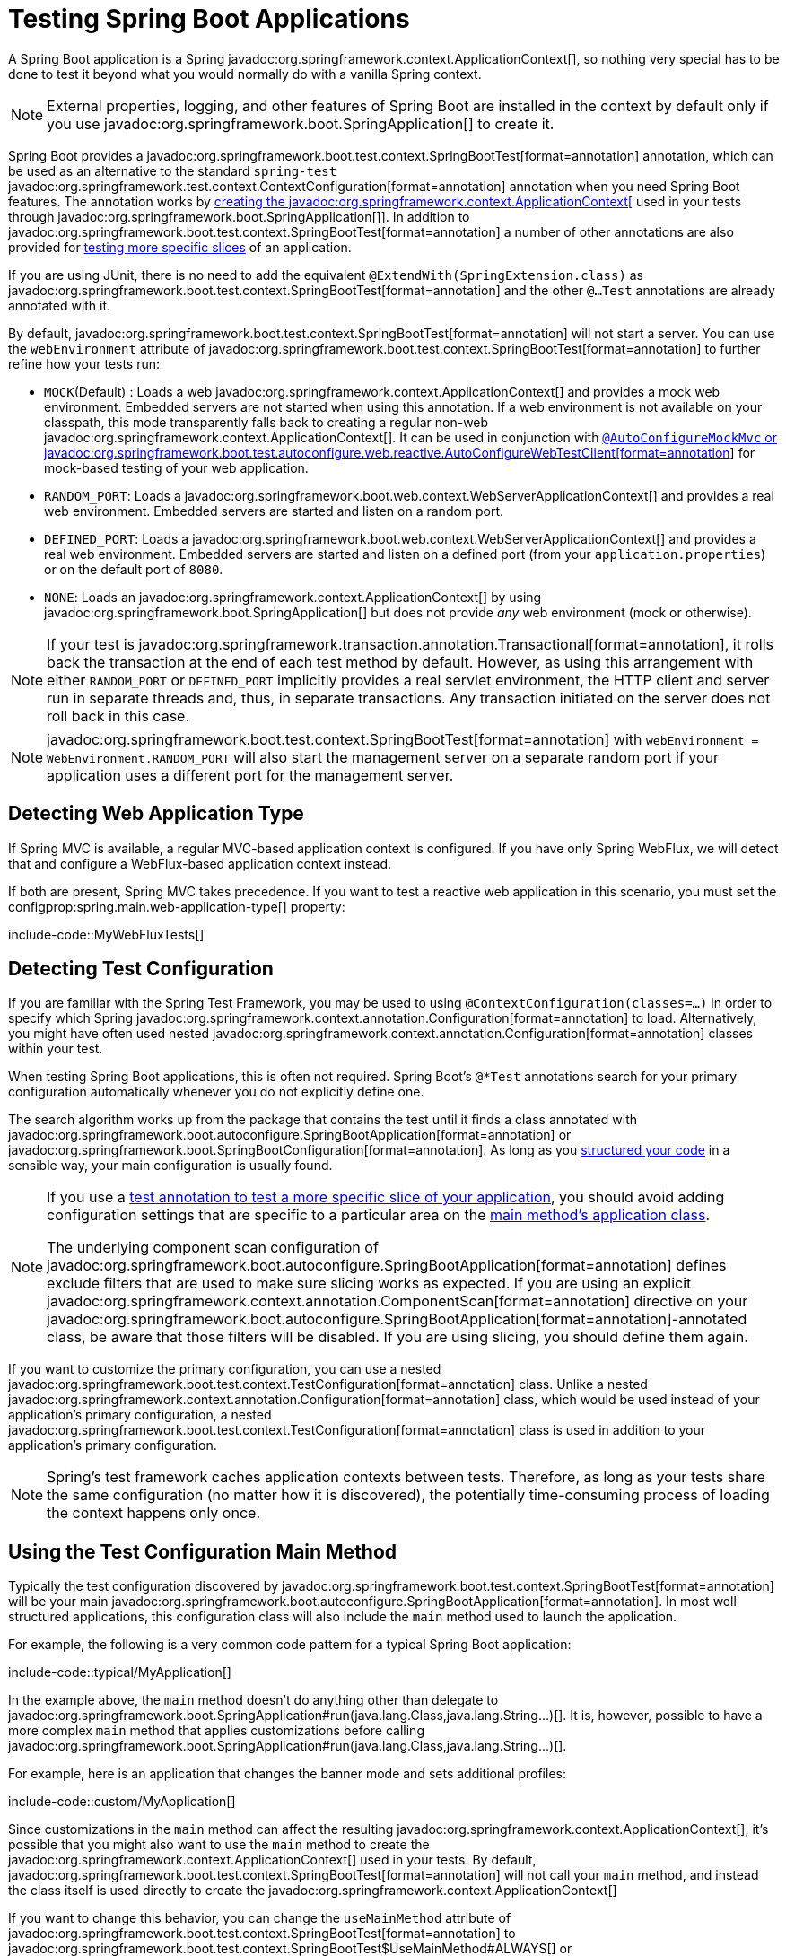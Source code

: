 [[testing.spring-boot-applications]]
= Testing Spring Boot Applications

A Spring Boot application is a Spring javadoc:org.springframework.context.ApplicationContext[], so nothing very special has to be done to test it beyond what you would normally do with a vanilla Spring context.

NOTE: External properties, logging, and other features of Spring Boot are installed in the context by default only if you use javadoc:org.springframework.boot.SpringApplication[] to create it.

Spring Boot provides a javadoc:org.springframework.boot.test.context.SpringBootTest[format=annotation] annotation, which can be used as an alternative to the standard `spring-test` javadoc:org.springframework.test.context.ContextConfiguration[format=annotation] annotation when you need Spring Boot features.
The annotation works by xref:testing/spring-boot-applications.adoc#testing.spring-boot-applications.detecting-configuration[creating the javadoc:org.springframework.context.ApplicationContext[] used in your tests through javadoc:org.springframework.boot.SpringApplication[]].
In addition to javadoc:org.springframework.boot.test.context.SpringBootTest[format=annotation] a number of other annotations are also provided for xref:testing/spring-boot-applications.adoc#testing.spring-boot-applications.autoconfigured-tests[testing more specific slices] of an application.

If you are using JUnit, there is no need to add the equivalent `@ExtendWith(SpringExtension.class)` as javadoc:org.springframework.boot.test.context.SpringBootTest[format=annotation] and the other `@...Test` annotations are already annotated with it.

By default, javadoc:org.springframework.boot.test.context.SpringBootTest[format=annotation] will not start a server.
You can use the `webEnvironment` attribute of javadoc:org.springframework.boot.test.context.SpringBootTest[format=annotation] to further refine how your tests run:

* `MOCK`(Default) : Loads a web javadoc:org.springframework.context.ApplicationContext[] and provides a mock web environment.
Embedded servers are not started when using this annotation.
If a web environment is not available on your classpath, this mode transparently falls back to creating a regular non-web javadoc:org.springframework.context.ApplicationContext[].
It can be used in conjunction with xref:testing/spring-boot-applications.adoc#testing.spring-boot-applications.with-mock-environment[`@AutoConfigureMockMvc` or javadoc:org.springframework.boot.test.autoconfigure.web.reactive.AutoConfigureWebTestClient[format=annotation]] for mock-based testing of your web application.
* `RANDOM_PORT`: Loads a javadoc:org.springframework.boot.web.context.WebServerApplicationContext[] and provides a real web environment.
Embedded servers are started and listen on a random port.
* `DEFINED_PORT`: Loads a javadoc:org.springframework.boot.web.context.WebServerApplicationContext[] and provides a real web environment.
Embedded servers are started and listen on a defined port (from your `application.properties`) or on the default port of `8080`.
* `NONE`: Loads an javadoc:org.springframework.context.ApplicationContext[] by using javadoc:org.springframework.boot.SpringApplication[] but does not provide _any_ web environment (mock or otherwise).

NOTE: If your test is javadoc:org.springframework.transaction.annotation.Transactional[format=annotation], it rolls back the transaction at the end of each test method by default.
However, as using this arrangement with either `RANDOM_PORT` or `DEFINED_PORT` implicitly provides a real servlet environment, the HTTP client and server run in separate threads and, thus, in separate transactions.
Any transaction initiated on the server does not roll back in this case.

NOTE: javadoc:org.springframework.boot.test.context.SpringBootTest[format=annotation] with `webEnvironment = WebEnvironment.RANDOM_PORT` will also start the management server on a separate random port if your application uses a different port for the management server.



[[testing.spring-boot-applications.detecting-web-app-type]]
== Detecting Web Application Type

If Spring MVC is available, a regular MVC-based application context is configured.
If you have only Spring WebFlux, we will detect that and configure a WebFlux-based application context instead.

If both are present, Spring MVC takes precedence.
If you want to test a reactive web application in this scenario, you must set the configprop:spring.main.web-application-type[] property:

include-code::MyWebFluxTests[]



[[testing.spring-boot-applications.detecting-configuration]]
== Detecting Test Configuration

If you are familiar with the Spring Test Framework, you may be used to using `@ContextConfiguration(classes=...)` in order to specify which Spring javadoc:org.springframework.context.annotation.Configuration[format=annotation] to load.
Alternatively, you might have often used nested javadoc:org.springframework.context.annotation.Configuration[format=annotation] classes within your test.

When testing Spring Boot applications, this is often not required.
Spring Boot's `@*Test` annotations search for your primary configuration automatically whenever you do not explicitly define one.

The search algorithm works up from the package that contains the test until it finds a class annotated with javadoc:org.springframework.boot.autoconfigure.SpringBootApplication[format=annotation] or javadoc:org.springframework.boot.SpringBootConfiguration[format=annotation].
As long as you xref:using/structuring-your-code.adoc[structured your code] in a sensible way, your main configuration is usually found.

[NOTE]
====
If you use a xref:testing/spring-boot-applications.adoc#testing.spring-boot-applications.autoconfigured-tests[test annotation to test a more specific slice of your application], you should avoid adding configuration settings that are specific to a particular area on the xref:testing/spring-boot-applications.adoc#testing.spring-boot-applications.user-configuration-and-slicing[main method's application class].

The underlying component scan configuration of javadoc:org.springframework.boot.autoconfigure.SpringBootApplication[format=annotation] defines exclude filters that are used to make sure slicing works as expected.
If you are using an explicit javadoc:org.springframework.context.annotation.ComponentScan[format=annotation] directive on your javadoc:org.springframework.boot.autoconfigure.SpringBootApplication[format=annotation]-annotated class, be aware that those filters will be disabled.
If you are using slicing, you should define them again.
====

If you want to customize the primary configuration, you can use a nested javadoc:org.springframework.boot.test.context.TestConfiguration[format=annotation] class.
Unlike a nested javadoc:org.springframework.context.annotation.Configuration[format=annotation] class, which would be used instead of your application's primary configuration, a nested javadoc:org.springframework.boot.test.context.TestConfiguration[format=annotation] class is used in addition to your application's primary configuration.

NOTE: Spring's test framework caches application contexts between tests.
Therefore, as long as your tests share the same configuration (no matter how it is discovered), the potentially time-consuming process of loading the context happens only once.



[[testing.spring-boot-applications.using-main]]
== Using the Test Configuration Main Method

Typically the test configuration discovered by javadoc:org.springframework.boot.test.context.SpringBootTest[format=annotation] will be your main javadoc:org.springframework.boot.autoconfigure.SpringBootApplication[format=annotation].
In most well structured applications, this configuration class will also include the `main` method used to launch the application.

For example, the following is a very common code pattern for a typical Spring Boot application:

include-code::typical/MyApplication[]

In the example above, the `main` method doesn't do anything other than delegate to javadoc:org.springframework.boot.SpringApplication#run(java.lang.Class,java.lang.String...)[].
It is, however, possible to have a more complex `main` method that applies customizations before calling javadoc:org.springframework.boot.SpringApplication#run(java.lang.Class,java.lang.String...)[].

For example, here is an application that changes the banner mode and sets additional profiles:

include-code::custom/MyApplication[]

Since customizations in the `main` method can affect the resulting javadoc:org.springframework.context.ApplicationContext[], it's possible that you might also want to use the `main` method to create the javadoc:org.springframework.context.ApplicationContext[] used in your tests.
By default, javadoc:org.springframework.boot.test.context.SpringBootTest[format=annotation] will not call your `main` method, and instead the class itself is used directly to create the javadoc:org.springframework.context.ApplicationContext[]

If you want to change this behavior, you can change the `useMainMethod` attribute of javadoc:org.springframework.boot.test.context.SpringBootTest[format=annotation] to javadoc:org.springframework.boot.test.context.SpringBootTest$UseMainMethod#ALWAYS[] or javadoc:org.springframework.boot.test.context.SpringBootTest$UseMainMethod#WHEN_AVAILABLE[].
When set to `ALWAYS`, the test will fail if no `main` method can be found.
When set to `WHEN_AVAILABLE` the `main` method will be used if it is available, otherwise the standard loading mechanism will be used.

For example, the following test will invoke the `main` method of `MyApplication` in order to create the javadoc:org.springframework.context.ApplicationContext[].
If the main method sets additional profiles then those will be active when the javadoc:org.springframework.context.ApplicationContext[] starts.

include-code::always/MyApplicationTests[]



[[testing.spring-boot-applications.excluding-configuration]]
== Excluding Test Configuration

If your application uses component scanning (for example, if you use javadoc:org.springframework.boot.autoconfigure.SpringBootApplication[format=annotation] or javadoc:org.springframework.context.annotation.ComponentScan[format=annotation]), you may find top-level configuration classes that you created only for specific tests accidentally get picked up everywhere.

As we xref:testing/spring-boot-applications.adoc#testing.spring-boot-applications.detecting-configuration[have seen earlier], javadoc:org.springframework.boot.test.context.TestConfiguration[format=annotation] can be used on an inner class of a test to customize the primary configuration.
javadoc:org.springframework.boot.test.context.TestConfiguration[format=annotation] can also be used on a top-level class. Doing so indicates that the class should not be picked up by scanning.
You can then import the class explicitly where it is required, as shown in the following example:

include-code::MyTests[]

NOTE: If you directly use javadoc:org.springframework.context.annotation.ComponentScan[format=annotation] (that is, not through javadoc:org.springframework.boot.autoconfigure.SpringBootApplication[format=annotation]) you need to register the javadoc:org.springframework.boot.context.TypeExcludeFilter[] with it.
See the javadoc:org.springframework.boot.context.TypeExcludeFilter[] API documentation for details.

NOTE: An imported javadoc:org.springframework.boot.test.context.TestConfiguration[format=annotation] is processed earlier than an inner-class javadoc:org.springframework.boot.test.context.TestConfiguration[format=annotation] and an imported javadoc:org.springframework.boot.test.context.TestConfiguration[format=annotation] will be processed before any configuration found through component scanning.
Generally speaking, this difference in ordering has no noticeable effect but it is something to be aware of if you're relying on bean overriding.



[[testing.spring-boot-applications.using-application-arguments]]
== Using Application Arguments

If your application expects xref:features/spring-application.adoc#features.spring-application.application-arguments[arguments], you can
have javadoc:org.springframework.boot.test.context.SpringBootTest[format=annotation] inject them using the `args` attribute.

include-code::MyApplicationArgumentTests[]



[[testing.spring-boot-applications.with-mock-environment]]
== Testing With a Mock Environment

By default, javadoc:org.springframework.boot.test.context.SpringBootTest[format=annotation] does not start the server but instead sets up a mock environment for testing web endpoints.

With Spring MVC, we can query our web endpoints using {url-spring-framework-docs}/testing/mockmvc.html[`MockMvc`].
Three integrations are available:

* The regular {url-spring-framework-docs}/testing/mockmvc/hamcrest.html[`MockMvc`] that uses Hamcrest.
* {url-spring-framework-docs}/testing/mockmvc/assertj.html[`MockMvcTester`] that wraps javadoc:org.springframework.test.web.servlet.MockMvc[] and uses AssertJ.
* {url-spring-framework-docs}/testing/webtestclient.html[`WebTestClient`] where javadoc:org.springframework.test.web.servlet.MockMvc[] is plugged in as the server to handle requests with.

The following example showcases the available integrations:

include-code::MyMockMvcTests[]

TIP: If you want to focus only on the web layer and not start a complete javadoc:org.springframework.context.ApplicationContext[], consider xref:testing/spring-boot-applications.adoc#testing.spring-boot-applications.spring-mvc-tests[using javadoc:org.springframework.boot.test.autoconfigure.web.servlet.WebMvcTest[format=annotation] instead].

With Spring WebFlux endpoints, you can use {url-spring-framework-docs}/testing/webtestclient.html[`WebTestClient`] as shown in the following example:

include-code::MyMockWebTestClientTests[]

[TIP]
====
Testing within a mocked environment is usually faster than running with a full servlet container.
However, since mocking occurs at the Spring MVC layer, code that relies on lower-level servlet container behavior cannot be directly tested with MockMvc.

For example, Spring Boot's error handling is based on the "`error page`" support provided by the servlet container.
This means that, whilst you can test your MVC layer throws and handles exceptions as expected, you cannot directly test that a specific xref:web/servlet.adoc#web.servlet.spring-mvc.error-handling.error-pages[custom error page] is rendered.
If you need to test these lower-level concerns, you can start a fully running server as described in the next section.
====



[[testing.spring-boot-applications.with-running-server]]
== Testing With a Running Server

If you need to start a full running server, we recommend that you use random ports.
If you use `@SpringBootTest(webEnvironment=WebEnvironment.RANDOM_PORT)`, an available port is picked at random each time your test runs.

The javadoc:org.springframework.boot.test.web.server.LocalServerPort[format=annotation] annotation can be used to xref:how-to:webserver.adoc#howto.webserver.discover-port[inject the actual port used] into your test.
For convenience, tests that need to make REST calls to the started server can additionally autowire a {url-spring-framework-docs}/testing/webtestclient.html[`WebTestClient`], which resolves relative links to the running server and comes with a dedicated API for verifying responses, as shown in the following example:

include-code::MyRandomPortWebTestClientTests[]

TIP: javadoc:org.springframework.test.web.reactive.server.WebTestClient[] can also used with a xref:testing/spring-boot-applications.adoc#testing.spring-boot-applications.with-mock-environment[mock environment], removing the need for a running server, by annotating your test class with javadoc:org.springframework.boot.test.autoconfigure.web.reactive.AutoConfigureWebTestClient[format=annotation].

This setup requires `spring-webflux` on the classpath.
If you can not or will not add webflux, Spring Boot also provides a javadoc:org.springframework.boot.test.web.client.TestRestTemplate[] facility:

include-code::MyRandomPortTestRestTemplateTests[]



[[testing.spring-boot-applications.customizing-web-test-client]]
== Customizing WebTestClient

To customize the javadoc:org.springframework.test.web.reactive.server.WebTestClient[] bean, configure a javadoc:org.springframework.boot.test.web.reactive.server.WebTestClientBuilderCustomizer[] bean.
Any such beans are called with the javadoc:org.springframework.test.web.reactive.server.WebTestClient$Builder[] that is used to create the javadoc:org.springframework.test.web.reactive.server.WebTestClient[].



[[testing.spring-boot-applications.jmx]]
== Using JMX

As the test context framework caches context, JMX is disabled by default to prevent identical components to register on the same domain.
If such test needs access to an javadoc:javax.management.MBeanServer[], consider marking it dirty as well:

include-code::MyJmxTests[]



[[testing.spring-boot-applications.observations]]
== Using Observations

If you annotate xref:testing/spring-boot-applications.adoc#testing.spring-boot-applications.autoconfigured-tests[a sliced test] with javadoc:org.springframework.boot.test.autoconfigure.actuate.observability.AutoConfigureObservability[format=annotation], it auto-configures an javadoc:io.micrometer.observation.ObservationRegistry[].



[[testing.spring-boot-applications.metrics]]
== Using Metrics

Regardless of your classpath, meter registries, except the in-memory backed, are not auto-configured when using javadoc:org.springframework.boot.test.context.SpringBootTest[format=annotation].

If you need to export metrics to a different backend as part of an integration test, annotate it with javadoc:org.springframework.boot.test.autoconfigure.actuate.observability.AutoConfigureObservability[format=annotation].

If you annotate xref:testing/spring-boot-applications.adoc#testing.spring-boot-applications.autoconfigured-tests[a sliced test] with javadoc:org.springframework.boot.test.autoconfigure.actuate.observability.AutoConfigureObservability[format=annotation], it auto-configures an in-memory javadoc:io.micrometer.core.instrument.MeterRegistry[].
Data exporting in sliced tests is not supported with the javadoc:org.springframework.boot.test.autoconfigure.actuate.observability.AutoConfigureObservability[format=annotation] annotation.



[[testing.spring-boot-applications.tracing]]
== Using Tracing

Regardless of your classpath, tracing components which are reporting data are not auto-configured when using javadoc:org.springframework.boot.test.context.SpringBootTest[format=annotation].

If you need those components as part of an integration test, annotate the test with javadoc:org.springframework.boot.test.autoconfigure.actuate.observability.AutoConfigureObservability[format=annotation].

If you have created your own reporting components (e.g. a custom javadoc:io.opentelemetry.sdk.trace.export.SpanExporter[] or `brave.handler.SpanHandler`) and you don't want them to be active in tests, you can use the javadoc:org.springframework.boot.micrometer.tracing.autoconfigure.ConditionalOnEnabledTracingExport[format=annotation] annotation to disable them.

If you annotate xref:testing/spring-boot-applications.adoc#testing.spring-boot-applications.autoconfigured-tests[a sliced test] with javadoc:org.springframework.boot.test.autoconfigure.actuate.observability.AutoConfigureObservability[format=annotation], it auto-configures a no-op javadoc:io.micrometer.tracing.Tracer[].
Data exporting in sliced tests is not supported with the javadoc:org.springframework.boot.test.autoconfigure.actuate.observability.AutoConfigureObservability[format=annotation] annotation.



[[testing.spring-boot-applications.mocking-beans]]
== Mocking and Spying Beans

When running tests, it is sometimes necessary to mock certain components within your application context.
For example, you may have a facade over some remote service that is unavailable during development.
Mocking can also be useful when you want to simulate failures that might be hard to trigger in a real environment.

Spring Framework includes a javadoc:org.springframework.test.context.bean.override.mockito.MockitoBean[format=annotation] annotation that can be used to define a Mockito mock for a bean inside your javadoc:org.springframework.context.ApplicationContext[].
Additionally, javadoc:org.springframework.test.context.bean.override.mockito.MockitoSpyBean[format=annotation] can be used to define a Mockito spy.
Learn more about these features in the {url-spring-framework-docs}/testing/annotations/integration-spring/annotation-mockitobean.html[Spring Framework documentation].



[[testing.spring-boot-applications.autoconfigured-tests]]
== Auto-configured Tests

Spring Boot's auto-configuration system works well for applications but can sometimes be a little too much for tests.
It often helps to load only the parts of the configuration that are required to test a "`slice`" of your application.
For example, you might want to test that Spring MVC controllers are mapping URLs correctly, and you do not want to involve database calls in those tests, or you might want to test JPA entities, and you are not interested in the web layer when those tests run.

The `spring-boot-test-autoconfigure` module includes a number of annotations that can be used to automatically configure such "`slices`".
Each of them works in a similar way, providing a `@...Test` annotation that loads the javadoc:org.springframework.context.ApplicationContext[] and one or more `@AutoConfigure...` annotations that can be used to customize auto-configuration settings.

NOTE: Each slice restricts component scan to appropriate components and loads a very restricted set of auto-configuration classes.
If you need to exclude one of them, most `@...Test` annotations provide an `excludeAutoConfiguration` attribute.
Alternatively, you can use `@ImportAutoConfiguration#exclude`.

NOTE: Including multiple "`slices`" by using several `@...Test` annotations in one test is not supported.
If you need multiple "`slices`", pick one of the `@...Test` annotations and include the `@AutoConfigure...` annotations of the other "`slices`" by hand.

TIP: It is also possible to use the `@AutoConfigure...` annotations with the standard javadoc:org.springframework.boot.test.context.SpringBootTest[format=annotation] annotation.
You can use this combination if you are not interested in "`slicing`" your application but you want some of the auto-configured test beans.



[[testing.spring-boot-applications.json-tests]]
== Auto-configured JSON Tests

To test that object JSON serialization and deserialization is working as expected, you can use the javadoc:org.springframework.boot.test.autoconfigure.json.JsonTest[format=annotation] annotation.
javadoc:org.springframework.boot.test.autoconfigure.json.JsonTest[format=annotation] auto-configures the available supported JSON mapper, which can be one of the following libraries:

* Jackson javadoc:tools.jackson.databind.JsonMapper[], any javadoc:org.springframework.boot.jackson.JsonComponent[format=annotation] beans and any Jackson javadoc:tools.jackson.databind.JacksonModule[]
* `Gson`
* `Jsonb`

TIP: A list of the auto-configurations that are enabled by javadoc:org.springframework.boot.test.autoconfigure.json.JsonTest[format=annotation] can be xref:appendix:test-auto-configuration/index.adoc[found in the appendix].

If you need to configure elements of the auto-configuration, you can use the javadoc:org.springframework.boot.test.autoconfigure.json.AutoConfigureJsonTesters[format=annotation] annotation.

Spring Boot includes AssertJ-based helpers that work with the JSONAssert and JsonPath libraries to check that JSON appears as expected.
The javadoc:org.springframework.boot.test.json.JacksonTester[], javadoc:org.springframework.boot.test.json.GsonTester[], javadoc:org.springframework.boot.test.json.JsonbTester[], and javadoc:org.springframework.boot.test.json.BasicJsonTester[] classes can be used for Jackson, Gson, Jsonb, and Strings respectively.
Any helper fields on the test class can be javadoc:org.springframework.beans.factory.annotation.Autowired[format=annotation] when using javadoc:org.springframework.boot.test.autoconfigure.json.JsonTest[format=annotation].
The following example shows a test class for Jackson:

include-code::MyJsonTests[]

NOTE: JSON helper classes can also be used directly in standard unit tests.
To do so, call the `initFields` method of the helper in your javadoc:org.junit.jupiter.api.BeforeEach[format=annotation] method if you do not use javadoc:org.springframework.boot.test.autoconfigure.json.JsonTest[format=annotation].

If you use Spring Boot's AssertJ-based helpers to assert on a number value at a given JSON path, you might not be able to use `isEqualTo` depending on the type.
Instead, you can use AssertJ's `satisfies` to assert that the value matches the given condition.
For instance, the following example asserts that the actual number is a float value close to `0.15` within an offset of `0.01`.

include-code::MyJsonAssertJTests[tag=*]



[[testing.spring-boot-applications.spring-mvc-tests]]
== Auto-configured Spring MVC Tests

To test whether Spring MVC controllers are working as expected, use the javadoc:org.springframework.boot.test.autoconfigure.web.servlet.WebMvcTest[format=annotation] annotation.
javadoc:org.springframework.boot.test.autoconfigure.web.servlet.WebMvcTest[format=annotation] auto-configures the Spring MVC infrastructure and limits scanned beans to javadoc:org.springframework.stereotype.Controller[format=annotation], javadoc:org.springframework.web.bind.annotation.ControllerAdvice[format=annotation], javadoc:org.springframework.boot.jackson.JsonComponent[format=annotation], javadoc:org.springframework.core.convert.converter.Converter[], javadoc:org.springframework.core.convert.converter.GenericConverter[], javadoc:jakarta.servlet.Filter[], javadoc:org.springframework.web.servlet.HandlerInterceptor[], javadoc:org.springframework.web.servlet.config.annotation.WebMvcConfigurer[], javadoc:org.springframework.boot.autoconfigure.web.servlet.WebMvcRegistrations[], and javadoc:org.springframework.web.method.support.HandlerMethodArgumentResolver[].
Regular javadoc:org.springframework.stereotype.Component[format=annotation] and javadoc:org.springframework.boot.context.properties.ConfigurationProperties[format=annotation] beans are not scanned when the javadoc:org.springframework.boot.test.autoconfigure.web.servlet.WebMvcTest[format=annotation] annotation is used.
javadoc:org.springframework.boot.context.properties.EnableConfigurationProperties[format=annotation] can be used to include javadoc:org.springframework.boot.context.properties.ConfigurationProperties[format=annotation] beans.

TIP: A list of the auto-configuration settings that are enabled by javadoc:org.springframework.boot.test.autoconfigure.web.servlet.WebMvcTest[format=annotation] can be xref:appendix:test-auto-configuration/index.adoc[found in the appendix].

TIP: If you need to register extra components, such as a javadoc:tools.jackson.databind.JacksonModule[], you can import additional configuration classes by using javadoc:org.springframework.context.annotation.Import[format=annotation] on your test.

Often, javadoc:org.springframework.boot.test.autoconfigure.web.servlet.WebMvcTest[format=annotation] is limited to a single controller and is used in combination with javadoc:org.springframework.test.context.bean.override.mockito.MockitoBean[format=annotation] to provide mock implementations for required collaborators.

javadoc:org.springframework.boot.test.autoconfigure.web.servlet.WebMvcTest[format=annotation] also auto-configures javadoc:org.springframework.test.web.servlet.MockMvc[].
Mock MVC offers a powerful way to quickly test MVC controllers without needing to start a full HTTP server.
If AssertJ is available, the AssertJ support provided by javadoc:org.springframework.test.web.servlet.assertj.MockMvcTester[] is auto-configured as well.

TIP: You can also auto-configure javadoc:org.springframework.test.web.servlet.MockMvc[] and javadoc:org.springframework.test.web.servlet.assertj.MockMvcTester[] in a non-`@WebMvcTest` (such as javadoc:org.springframework.boot.test.context.SpringBootTest[format=annotation]) by annotating it with javadoc:org.springframework.boot.test.autoconfigure.web.servlet.AutoConfigureMockMvc[format=annotation].
The following example uses javadoc:org.springframework.test.web.servlet.assertj.MockMvcTester[]:

include-code::MyControllerTests[]

TIP: If you need to configure elements of the auto-configuration (for example, when servlet filters should be applied) you can use attributes in the javadoc:org.springframework.boot.test.autoconfigure.web.servlet.AutoConfigureMockMvc[format=annotation] annotation.

If you use HtmlUnit and Selenium, auto-configuration also provides an HtmlUnit javadoc:org.springframework.web.reactive.function.client.WebClient[] bean and/or a Selenium javadoc:org.openqa.selenium.WebDriver[] bean.
The following example uses HtmlUnit:

include-code::MyHtmlUnitTests[]

NOTE: By default, Spring Boot puts javadoc:org.openqa.selenium.WebDriver[] beans in a special "`scope`" to ensure that the driver exits after each test and that a new instance is injected.
If you do not want this behavior, you can add `@Scope(ConfigurableBeanFactory.SCOPE_SINGLETON)` to your javadoc:org.openqa.selenium.WebDriver[] javadoc:org.springframework.context.annotation.Bean[format=annotation] definition.

WARNING: The `webDriver` scope created by Spring Boot will replace any user defined scope of the same name.
If you define your own `webDriver` scope you may find it stops working when you use javadoc:org.springframework.boot.test.autoconfigure.web.servlet.WebMvcTest[format=annotation].

If you have Spring Security on the classpath, javadoc:org.springframework.boot.test.autoconfigure.web.servlet.WebMvcTest[format=annotation] will also scan javadoc:org.springframework.security.config.annotation.web.WebSecurityConfigurer[] beans.
Instead of disabling security completely for such tests, you can use Spring Security's test support.
More details on how to use Spring Security's javadoc:org.springframework.test.web.servlet.MockMvc[] support can be found in this xref:how-to:testing.adoc#howto.testing.with-spring-security[] "`How-to Guides`" section.

TIP: Sometimes writing Spring MVC tests is not enough; Spring Boot can help you run xref:testing/spring-boot-applications.adoc#testing.spring-boot-applications.with-running-server[full end-to-end tests with an actual server].



[[testing.spring-boot-applications.spring-webflux-tests]]
== Auto-configured Spring WebFlux Tests

To test that {url-spring-framework-docs}/web-reactive.html[Spring WebFlux] controllers are working as expected, you can use the javadoc:org.springframework.boot.test.autoconfigure.web.reactive.WebFluxTest[format=annotation] annotation.
javadoc:org.springframework.boot.test.autoconfigure.web.reactive.WebFluxTest[format=annotation] auto-configures the Spring WebFlux infrastructure and limits scanned beans to javadoc:org.springframework.stereotype.Controller[format=annotation], javadoc:org.springframework.web.bind.annotation.ControllerAdvice[format=annotation], javadoc:org.springframework.boot.jackson.JsonComponent[format=annotation], javadoc:org.springframework.core.convert.converter.Converter[], javadoc:org.springframework.core.convert.converter.GenericConverter[] and javadoc:org.springframework.web.reactive.config.WebFluxConfigurer[].
Regular javadoc:org.springframework.stereotype.Component[format=annotation] and javadoc:org.springframework.boot.context.properties.ConfigurationProperties[format=annotation] beans are not scanned when the javadoc:org.springframework.boot.test.autoconfigure.web.reactive.WebFluxTest[format=annotation] annotation is used.
javadoc:org.springframework.boot.context.properties.EnableConfigurationProperties[format=annotation] can be used to include javadoc:org.springframework.boot.context.properties.ConfigurationProperties[format=annotation] beans.

TIP: A list of the auto-configurations that are enabled by javadoc:org.springframework.boot.test.autoconfigure.web.reactive.WebFluxTest[format=annotation] can be xref:appendix:test-auto-configuration/index.adoc[found in the appendix].

TIP: If you need to register extra components, such as a javadoc:tools.jackson.databind.JacksonModule[], you can import additional configuration classes using javadoc:org.springframework.context.annotation.Import[format=annotation] on your test.

Often, javadoc:org.springframework.boot.test.autoconfigure.web.reactive.WebFluxTest[format=annotation] is limited to a single controller and used in combination with the javadoc:org.springframework.test.context.bean.override.mockito.MockitoBean[format=annotation] annotation to provide mock implementations for required collaborators.

javadoc:org.springframework.boot.test.autoconfigure.web.reactive.WebFluxTest[format=annotation] also auto-configures {url-spring-framework-docs}/testing/webtestclient.html[`WebTestClient`], which offers a powerful way to quickly test WebFlux controllers without needing to start a full HTTP server.

TIP: You can also auto-configure javadoc:org.springframework.test.web.reactive.server.WebTestClient[] in a non-`@WebFluxTest` (such as javadoc:org.springframework.boot.test.context.SpringBootTest[format=annotation]) by annotating it with javadoc:org.springframework.boot.test.autoconfigure.web.reactive.AutoConfigureWebTestClient[format=annotation].
The following example shows a class that uses both javadoc:org.springframework.boot.test.autoconfigure.web.reactive.WebFluxTest[format=annotation] and a javadoc:org.springframework.test.web.reactive.server.WebTestClient[]:

include-code::MyControllerTests[]

TIP: This setup is only supported by WebFlux applications as using javadoc:org.springframework.test.web.reactive.server.WebTestClient[] in a mocked web application only works with WebFlux at the moment.

NOTE: javadoc:org.springframework.boot.test.autoconfigure.web.reactive.WebFluxTest[format=annotation] cannot detect routes registered through the functional web framework.
For testing javadoc:org.springframework.web.reactive.function.server.RouterFunction[] beans in the context, consider importing your javadoc:org.springframework.web.reactive.function.server.RouterFunction[] yourself by using javadoc:org.springframework.context.annotation.Import[format=annotation] or by using javadoc:org.springframework.boot.test.context.SpringBootTest[format=annotation].

NOTE: javadoc:org.springframework.boot.test.autoconfigure.web.reactive.WebFluxTest[format=annotation] cannot detect custom security configuration registered as a javadoc:org.springframework.context.annotation.Bean[format=annotation] of type javadoc:org.springframework.security.web.server.SecurityWebFilterChain[].
To include that in your test, you will need to import the configuration that registers the bean by using javadoc:org.springframework.context.annotation.Import[format=annotation] or by using javadoc:org.springframework.boot.test.context.SpringBootTest[format=annotation].

TIP: Sometimes writing Spring WebFlux tests is not enough; Spring Boot can help you run xref:testing/spring-boot-applications.adoc#testing.spring-boot-applications.with-running-server[full end-to-end tests with an actual server].



[[testing.spring-boot-applications.spring-graphql-tests]]
== Auto-configured Spring GraphQL Tests

Spring GraphQL offers a dedicated testing support module; you'll need to add it to your project:

.Maven
[source,xml]
----
<dependencies>
	<dependency>
		<groupId>org.springframework.graphql</groupId>
		<artifactId>spring-graphql-test</artifactId>
		<scope>test</scope>
	</dependency>
	<!-- Unless already present in the compile scope -->
	<dependency>
		<groupId>org.springframework.boot</groupId>
		<artifactId>spring-boot-starter-webflux</artifactId>
		<scope>test</scope>
	</dependency>
</dependencies>
----

.Gradle
[source,gradle]
----
dependencies {
	testImplementation("org.springframework.graphql:spring-graphql-test")
	// Unless already present in the implementation configuration
	testImplementation("org.springframework.boot:spring-boot-starter-webflux")
}
----

This testing module ships the {url-spring-graphql-docs}/testing.html#testing.graphqltester[GraphQlTester].
The tester is heavily used in test, so be sure to become familiar with using it.
There are javadoc:org.springframework.graphql.test.tester.GraphQlTester[] variants and Spring Boot will auto-configure them depending on the type of tests:

* the javadoc:org.springframework.graphql.test.tester.ExecutionGraphQlServiceTester[] performs tests on the server side, without a client nor a transport
* the javadoc:org.springframework.graphql.test.tester.HttpGraphQlTester[] performs tests with a client that connects to a server, with or without a live server

Spring Boot helps you to test your {url-spring-graphql-docs}/controllers.html[Spring GraphQL Controllers] with the javadoc:org.springframework.boot.test.autoconfigure.graphql.GraphQlTest[format=annotation] annotation.
javadoc:org.springframework.boot.test.autoconfigure.graphql.GraphQlTest[format=annotation] auto-configures the Spring GraphQL infrastructure, without any transport nor server being involved.
This limits scanned beans to javadoc:org.springframework.stereotype.Controller[format=annotation], javadoc:org.springframework.graphql.execution.RuntimeWiringConfigurer[], javadoc:org.springframework.boot.jackson.JsonComponent[], javadoc:org.springframework.core.convert.converter.Converter[], javadoc:org.springframework.core.convert.converter.GenericConverter[], javadoc:org.springframework.graphql.execution.DataFetcherExceptionResolver[], javadoc:graphql.execution.instrumentation.Instrumentation[] and javadoc:org.springframework.boot.graphql.autoconfigure.GraphQlSourceBuilderCustomizer[].
Regular javadoc:org.springframework.stereotype.Component[format=annotation] and javadoc:org.springframework.boot.context.properties.ConfigurationProperties[format=annotation] beans are not scanned when the javadoc:org.springframework.boot.test.autoconfigure.graphql.GraphQlTest[format=annotation] annotation is used.
javadoc:org.springframework.boot.context.properties.EnableConfigurationProperties[format=annotation] can be used to include javadoc:org.springframework.boot.context.properties.ConfigurationProperties[format=annotation] beans.

TIP: A list of the auto-configurations that are enabled by javadoc:org.springframework.boot.test.autoconfigure.graphql.GraphQlTest[format=annotation] can be xref:appendix:test-auto-configuration/index.adoc[found in the appendix].

Often, javadoc:org.springframework.boot.test.autoconfigure.graphql.GraphQlTest[format=annotation] is limited to a set of controllers and used in combination with the javadoc:org.springframework.test.context.bean.override.mockito.MockitoBean[format=annotation] annotation to provide mock implementations for required collaborators.

include-code::GreetingControllerTests[]

javadoc:org.springframework.boot.test.context.SpringBootTest[format=annotation] tests are full integration tests and involve the entire application.
When using a random or defined port, a live server is configured and an javadoc:org.springframework.graphql.test.tester.HttpGraphQlTester[] bean is contributed automatically so you can use it to test your server.
When a MOCK environment is configured, you can also request an javadoc:org.springframework.graphql.test.tester.HttpGraphQlTester[] bean by annotating your test class with javadoc:org.springframework.boot.test.autoconfigure.graphql.tester.AutoConfigureHttpGraphQlTester[format=annotation]:

include-code::GraphQlIntegrationTests[]



[[testing.spring-boot-applications.autoconfigured-spring-data-cassandra]]
== Auto-configured Data Cassandra Tests

You can use javadoc:org.springframework.boot.test.autoconfigure.data.cassandra.DataCassandraTest[format=annotation] to test Cassandra applications.
By default, it configures a javadoc:org.springframework.data.cassandra.core.CassandraTemplate[], scans for javadoc:org.springframework.data.cassandra.core.mapping.Table[format=annotation] classes, and configures Spring Data Cassandra repositories.
Regular javadoc:org.springframework.stereotype.Component[format=annotation] and javadoc:org.springframework.boot.context.properties.ConfigurationProperties[format=annotation] beans are not scanned when the javadoc:org.springframework.boot.test.autoconfigure.data.cassandra.DataCassandraTest[format=annotation] annotation is used.
javadoc:org.springframework.boot.context.properties.EnableConfigurationProperties[format=annotation] can be used to include javadoc:org.springframework.boot.context.properties.ConfigurationProperties[format=annotation] beans.
(For more about using Cassandra with Spring Boot, see xref:data/nosql.adoc#data.nosql.cassandra[].)

TIP: A list of the auto-configuration settings that are enabled by javadoc:org.springframework.boot.test.autoconfigure.data.cassandra.DataCassandraTest[format=annotation] can be xref:appendix:test-auto-configuration/index.adoc[found in the appendix].

The following example shows a typical setup for using Cassandra tests in Spring Boot:

include-code::MyDataCassandraTests[]



[[testing.spring-boot-applications.autoconfigured-spring-data-couchbase]]
== Auto-configured Data Couchbase Tests

You can use javadoc:org.springframework.boot.test.autoconfigure.data.couchbase.DataCouchbaseTest[format=annotation] to test Couchbase applications.
By default, it configures a javadoc:org.springframework.data.couchbase.core.CouchbaseTemplate[] or javadoc:org.springframework.data.couchbase.core.ReactiveCouchbaseTemplate[], scans for javadoc:org.springframework.data.couchbase.core.mapping.Document[format=annotation] classes, and configures Spring Data Couchbase repositories.
Regular javadoc:org.springframework.stereotype.Component[format=annotation] and javadoc:org.springframework.boot.context.properties.ConfigurationProperties[format=annotation] beans are not scanned when the javadoc:org.springframework.boot.test.autoconfigure.data.couchbase.DataCouchbaseTest[format=annotation] annotation is used.
javadoc:org.springframework.boot.context.properties.EnableConfigurationProperties[format=annotation] can be used to include javadoc:org.springframework.boot.context.properties.ConfigurationProperties[format=annotation] beans.
(For more about using Couchbase with Spring Boot, see xref:data/nosql.adoc#data.nosql.couchbase[], earlier in this chapter.)

TIP: A list of the auto-configuration settings that are enabled by javadoc:org.springframework.boot.test.autoconfigure.data.couchbase.DataCouchbaseTest[format=annotation] can be xref:appendix:test-auto-configuration/index.adoc[found in the appendix].

The following example shows a typical setup for using Couchbase tests in Spring Boot:

include-code::MyDataCouchbaseTests[]



[[testing.spring-boot-applications.autoconfigured-spring-data-elasticsearch]]
== Auto-configured Data Elasticsearch Tests

You can use javadoc:org.springframework.boot.test.autoconfigure.data.elasticsearch.DataElasticsearchTest[format=annotation] to test Elasticsearch applications.
By default, it configures an javadoc:org.springframework.data.elasticsearch.client.elc.ElasticsearchTemplate[], scans for javadoc:org.springframework.data.elasticsearch.annotations.Document[format=annotation] classes, and configures Spring Data Elasticsearch repositories.
Regular javadoc:org.springframework.stereotype.Component[format=annotation] and javadoc:org.springframework.boot.context.properties.ConfigurationProperties[format=annotation] beans are not scanned when the javadoc:org.springframework.boot.test.autoconfigure.data.elasticsearch.DataElasticsearchTest[format=annotation] annotation is used.
javadoc:org.springframework.boot.context.properties.EnableConfigurationProperties[format=annotation] can be used to include javadoc:org.springframework.boot.context.properties.ConfigurationProperties[format=annotation] beans.
(For more about using Elasticsearch with Spring Boot, see xref:data/nosql.adoc#data.nosql.elasticsearch[], earlier in this chapter.)

TIP: A list of the auto-configuration settings that are enabled by javadoc:org.springframework.boot.test.autoconfigure.data.elasticsearch.DataElasticsearchTest[format=annotation] can be xref:appendix:test-auto-configuration/index.adoc[found in the appendix].

The following example shows a typical setup for using Elasticsearch tests in Spring Boot:

include-code::MyDataElasticsearchTests[]



[[testing.spring-boot-applications.autoconfigured-spring-data-jpa]]
== Auto-configured Data JPA Tests

You can use the javadoc:org.springframework.boot.test.autoconfigure.orm.jpa.DataJpaTest[format=annotation] annotation to test JPA applications.
By default, it scans for javadoc:jakarta.persistence.Entity[format=annotation] classes and configures Spring Data JPA repositories.
If an embedded database is available on the classpath, it configures one as well.
SQL queries are logged by default by setting the `spring.jpa.show-sql` property to `true`.
This can be disabled using the `showSql` attribute of the annotation.

Regular javadoc:org.springframework.stereotype.Component[format=annotation] and javadoc:org.springframework.boot.context.properties.ConfigurationProperties[format=annotation] beans are not scanned when the javadoc:org.springframework.boot.test.autoconfigure.orm.jpa.DataJpaTest[format=annotation] annotation is used.
javadoc:org.springframework.boot.context.properties.EnableConfigurationProperties[format=annotation] can be used to include javadoc:org.springframework.boot.context.properties.ConfigurationProperties[format=annotation] beans.

TIP: A list of the auto-configuration settings that are enabled by javadoc:org.springframework.boot.test.autoconfigure.orm.jpa.DataJpaTest[format=annotation] can be xref:appendix:test-auto-configuration/index.adoc[found in the appendix].

By default, data JPA tests are transactional and roll back at the end of each test.
See the {url-spring-framework-docs}/testing/testcontext-framework/tx.html#testcontext-tx-enabling-transactions[relevant section] in the Spring Framework Reference Documentation for more details.
If that is not what you want, you can disable transaction management for a test or for the whole class as follows:

include-code::MyNonTransactionalTests[]

Data JPA tests may also inject a javadoc:org.springframework.boot.test.autoconfigure.orm.jpa.TestEntityManager[] bean, which provides an alternative to the standard JPA javadoc:jakarta.persistence.EntityManager[] that is specifically designed for tests.

TIP: javadoc:org.springframework.boot.test.autoconfigure.orm.jpa.TestEntityManager[] can also be auto-configured to any of your Spring-based test class by adding javadoc:org.springframework.boot.test.autoconfigure.orm.jpa.AutoConfigureTestEntityManager[format=annotation].
When doing so, make sure that your test is running in a transaction, for instance by adding  javadoc:org.springframework.transaction.annotation.Transactional[format=annotation] on your test class or method.

A javadoc:org.springframework.jdbc.core.JdbcTemplate[] is also available if you need that.
The following example shows the javadoc:org.springframework.boot.test.autoconfigure.orm.jpa.DataJpaTest[format=annotation] annotation in use:

include-code::withoutdb/MyRepositoryTests[]

In-memory embedded databases generally work well for tests, since they are fast and do not require any installation.
If, however, you prefer to run tests against a real database you can use the javadoc:org.springframework.boot.test.autoconfigure.jdbc.AutoConfigureTestDatabase[format=annotation] annotation, as shown in the following example:

include-code::withdb/MyRepositoryTests[]



[[testing.spring-boot-applications.autoconfigured-jdbc]]
== Auto-configured JDBC Tests

javadoc:org.springframework.boot.test.autoconfigure.jdbc.JdbcTest[format=annotation] is similar to javadoc:org.springframework.boot.test.autoconfigure.orm.jpa.DataJpaTest[format=annotation] but is for tests that only require a javadoc:javax.sql.DataSource[] and do not use Spring Data JDBC.
By default, it configures an in-memory embedded database and a javadoc:org.springframework.jdbc.core.JdbcTemplate[].
Regular javadoc:org.springframework.stereotype.Component[format=annotation] and javadoc:org.springframework.boot.context.properties.ConfigurationProperties[format=annotation] beans are not scanned when the javadoc:org.springframework.boot.test.autoconfigure.jdbc.JdbcTest[format=annotation] annotation is used.
javadoc:org.springframework.boot.context.properties.EnableConfigurationProperties[format=annotation] can be used to include javadoc:org.springframework.boot.context.properties.ConfigurationProperties[format=annotation] beans.

TIP: A list of the auto-configurations that are enabled by javadoc:org.springframework.boot.test.autoconfigure.jdbc.JdbcTest[format=annotation] can be xref:appendix:test-auto-configuration/index.adoc[found in the appendix].

By default, JDBC tests are transactional and roll back at the end of each test.
See the {url-spring-framework-docs}/testing/testcontext-framework/tx.html#testcontext-tx-enabling-transactions[relevant section] in the Spring Framework Reference Documentation for more details.
If that is not what you want, you can disable transaction management for a test or for the whole class, as follows:

include-code::MyTransactionalTests[]

If you prefer your test to run against a real database, you can use the javadoc:org.springframework.boot.test.autoconfigure.jdbc.AutoConfigureTestDatabase[format=annotation] annotation in the same way as for javadoc:org.springframework.boot.test.autoconfigure.orm.jpa.DataJpaTest[format=annotation].
(See xref:testing/spring-boot-applications.adoc#testing.spring-boot-applications.autoconfigured-spring-data-jpa[].)



[[testing.spring-boot-applications.autoconfigured-spring-data-jdbc]]
== Auto-configured Data JDBC Tests

javadoc:org.springframework.boot.test.autoconfigure.data.jdbc.DataJdbcTest[format=annotation] is similar to javadoc:org.springframework.boot.test.autoconfigure.jdbc.JdbcTest[format=annotation] but is for tests that use Spring Data JDBC repositories.
By default, it configures an in-memory embedded database, a javadoc:org.springframework.jdbc.core.JdbcTemplate[], and Spring Data JDBC repositories.
Only javadoc:org.springframework.data.jdbc.repository.config.AbstractJdbcConfiguration[] subclasses are scanned when the javadoc:org.springframework.boot.test.autoconfigure.data.jdbc.DataJdbcTest[format=annotation] annotation is used, regular javadoc:org.springframework.stereotype.Component[format=annotation] and javadoc:org.springframework.boot.context.properties.ConfigurationProperties[format=annotation] beans are not scanned.
javadoc:org.springframework.boot.context.properties.EnableConfigurationProperties[format=annotation] can be used to include javadoc:org.springframework.boot.context.properties.ConfigurationProperties[format=annotation] beans.

TIP: A list of the auto-configurations that are enabled by javadoc:org.springframework.boot.test.autoconfigure.data.jdbc.DataJdbcTest[format=annotation] can be xref:appendix:test-auto-configuration/index.adoc[found in the appendix].

By default, Data JDBC tests are transactional and roll back at the end of each test.
See the {url-spring-framework-docs}/testing/testcontext-framework/tx.html#testcontext-tx-enabling-transactions[relevant section] in the Spring Framework Reference Documentation for more details.
If that is not what you want, you can disable transaction management for a test or for the whole test class as xref:testing/spring-boot-applications.adoc#testing.spring-boot-applications.autoconfigured-jdbc[shown in the JDBC example].

If you prefer your test to run against a real database, you can use the javadoc:org.springframework.boot.test.autoconfigure.jdbc.AutoConfigureTestDatabase[format=annotation] annotation in the same way as for javadoc:org.springframework.boot.test.autoconfigure.orm.jpa.DataJpaTest[format=annotation].
(See xref:testing/spring-boot-applications.adoc#testing.spring-boot-applications.autoconfigured-spring-data-jpa[].)



[[testing.spring-boot-applications.autoconfigured-spring-data-r2dbc]]
== Auto-configured Data R2DBC Tests

javadoc:org.springframework.boot.test.autoconfigure.data.r2dbc.DataR2dbcTest[format=annotation] is similar to javadoc:org.springframework.boot.test.autoconfigure.data.jdbc.DataJdbcTest[format=annotation] but is for tests that use Spring Data R2DBC repositories.
By default, it configures an in-memory embedded database, an javadoc:org.springframework.data.r2dbc.core.R2dbcEntityTemplate[], and Spring Data R2DBC repositories.
Regular javadoc:org.springframework.stereotype.Component[format=annotation] and javadoc:org.springframework.boot.context.properties.ConfigurationProperties[format=annotation] beans are not scanned when the javadoc:org.springframework.boot.test.autoconfigure.data.r2dbc.DataR2dbcTest[format=annotation] annotation is used.
javadoc:org.springframework.boot.context.properties.EnableConfigurationProperties[format=annotation] can be used to include javadoc:org.springframework.boot.context.properties.ConfigurationProperties[format=annotation] beans.

TIP: A list of the auto-configurations that are enabled by javadoc:org.springframework.boot.test.autoconfigure.data.r2dbc.DataR2dbcTest[format=annotation] can be xref:appendix:test-auto-configuration/index.adoc[found in the appendix].

By default, Data R2DBC tests are not transactional.

If you prefer your test to run against a real database, you can use the javadoc:org.springframework.boot.test.autoconfigure.jdbc.AutoConfigureTestDatabase[format=annotation] annotation in the same way as for javadoc:org.springframework.boot.test.autoconfigure.orm.jpa.DataJpaTest[format=annotation].
(See xref:testing/spring-boot-applications.adoc#testing.spring-boot-applications.autoconfigured-spring-data-jpa[].)



[[testing.spring-boot-applications.autoconfigured-jooq]]
== Auto-configured jOOQ Tests

You can use javadoc:org.springframework.boot.test.autoconfigure.jooq.JooqTest[format=annotation] in a similar fashion as javadoc:org.springframework.boot.test.autoconfigure.jdbc.JdbcTest[format=annotation] but for jOOQ-related tests.
As jOOQ relies heavily on a Java-based schema that corresponds with the database schema, the existing javadoc:javax.sql.DataSource[] is used.
If you want to replace it with an in-memory database, you can use javadoc:org.springframework.boot.test.autoconfigure.jdbc.AutoConfigureTestDatabase[format=annotation] to override those settings.
(For more about using jOOQ with Spring Boot, see xref:data/sql.adoc#data.sql.jooq[].)
Regular javadoc:org.springframework.stereotype.Component[format=annotation] and javadoc:org.springframework.boot.context.properties.ConfigurationProperties[format=annotation] beans are not scanned when the javadoc:org.springframework.boot.test.autoconfigure.jooq.JooqTest[format=annotation] annotation is used.
javadoc:org.springframework.boot.context.properties.EnableConfigurationProperties[format=annotation] can be used to include javadoc:org.springframework.boot.context.properties.ConfigurationProperties[format=annotation] beans.

TIP: A list of the auto-configurations that are enabled by javadoc:org.springframework.boot.test.autoconfigure.jooq.JooqTest[format=annotation] can be xref:appendix:test-auto-configuration/index.adoc[found in the appendix].

javadoc:org.springframework.boot.test.autoconfigure.jooq.JooqTest[format=annotation] configures a javadoc:org.jooq.DSLContext[].
The following example shows the javadoc:org.springframework.boot.test.autoconfigure.jooq.JooqTest[format=annotation] annotation in use:

include-code::MyJooqTests[]

JOOQ tests are transactional and roll back at the end of each test by default.
If that is not what you want, you can disable transaction management for a test or for the whole test class as xref:testing/spring-boot-applications.adoc#testing.spring-boot-applications.autoconfigured-jdbc[shown in the JDBC example].



[[testing.spring-boot-applications.autoconfigured-spring-data-mongodb]]
== Auto-configured Data MongoDB Tests

You can use javadoc:org.springframework.boot.test.autoconfigure.data.mongo.DataMongoTest[format=annotation] to test MongoDB applications.
By default, it configures a javadoc:org.springframework.data.mongodb.core.MongoTemplate[], scans for javadoc:org.springframework.data.mongodb.core.mapping.Document[format=annotation] classes, and configures Spring Data MongoDB repositories.
Regular javadoc:org.springframework.stereotype.Component[format=annotation] and javadoc:org.springframework.boot.context.properties.ConfigurationProperties[format=annotation] beans are not scanned when the javadoc:org.springframework.boot.test.autoconfigure.data.mongo.DataMongoTest[format=annotation] annotation is used.
javadoc:org.springframework.boot.context.properties.EnableConfigurationProperties[format=annotation] can be used to include javadoc:org.springframework.boot.context.properties.ConfigurationProperties[format=annotation] beans.
(For more about using MongoDB with Spring Boot, see xref:data/nosql.adoc#data.nosql.mongodb[].)

TIP: A list of the auto-configuration settings that are enabled by javadoc:org.springframework.boot.test.autoconfigure.data.mongo.DataMongoTest[format=annotation] can be xref:appendix:test-auto-configuration/index.adoc[found in the appendix].

The following class shows the javadoc:org.springframework.boot.test.autoconfigure.data.mongo.DataMongoTest[format=annotation] annotation in use:

include-code::MyDataMongoDbTests[]



[[testing.spring-boot-applications.autoconfigured-spring-data-neo4j]]
== Auto-configured Data Neo4j Tests

You can use javadoc:org.springframework.boot.test.autoconfigure.data.neo4j.DataNeo4jTest[format=annotation] to test Neo4j applications.
By default, it scans for javadoc:org.springframework.data.neo4j.core.schema.Node[format=annotation] classes, and configures Spring Data Neo4j repositories.
Regular javadoc:org.springframework.stereotype.Component[format=annotation] and javadoc:org.springframework.boot.context.properties.ConfigurationProperties[format=annotation] beans are not scanned when the javadoc:org.springframework.boot.test.autoconfigure.data.neo4j.DataNeo4jTest[format=annotation] annotation is used.
javadoc:org.springframework.boot.context.properties.EnableConfigurationProperties[format=annotation] can be used to include javadoc:org.springframework.boot.context.properties.ConfigurationProperties[format=annotation] beans.
(For more about using Neo4J with Spring Boot, see xref:data/nosql.adoc#data.nosql.neo4j[].)

TIP: A list of the auto-configuration settings that are enabled by javadoc:org.springframework.boot.test.autoconfigure.data.neo4j.DataNeo4jTest[format=annotation] can be xref:appendix:test-auto-configuration/index.adoc[found in the appendix].

The following example shows a typical setup for using Neo4J tests in Spring Boot:

include-code::propagation/MyDataNeo4jTests[]

By default, Data Neo4j tests are transactional and roll back at the end of each test.
See the {url-spring-framework-docs}/testing/testcontext-framework/tx.html#testcontext-tx-enabling-transactions[relevant section] in the Spring Framework Reference Documentation for more details.
If that is not what you want, you can disable transaction management for a test or for the whole class, as follows:

include-code::nopropagation/MyDataNeo4jTests[]

NOTE: Transactional tests are not supported with reactive access.
If you are using this style, you must configure javadoc:org.springframework.boot.test.autoconfigure.data.neo4j.DataNeo4jTest[format=annotation] tests as described above.



[[testing.spring-boot-applications.autoconfigured-spring-data-redis]]
== Auto-configured Data Redis Tests

You can use javadoc:org.springframework.boot.test.autoconfigure.data.redis.DataRedisTest[format=annotation] to test Redis applications.
By default, it scans for javadoc:org.springframework.data.redis.core.RedisHash[format=annotation] classes and configures Spring Data Redis repositories.
Regular javadoc:org.springframework.stereotype.Component[format=annotation] and javadoc:org.springframework.boot.context.properties.ConfigurationProperties[format=annotation] beans are not scanned when the javadoc:org.springframework.boot.test.autoconfigure.data.redis.DataRedisTest[format=annotation] annotation is used.
javadoc:org.springframework.boot.context.properties.EnableConfigurationProperties[format=annotation] can be used to include javadoc:org.springframework.boot.context.properties.ConfigurationProperties[format=annotation] beans.
(For more about using Redis with Spring Boot, see xref:data/nosql.adoc#data.nosql.redis[].)

TIP: A list of the auto-configuration settings that are enabled by javadoc:org.springframework.boot.test.autoconfigure.data.redis.DataRedisTest[format=annotation] can be xref:appendix:test-auto-configuration/index.adoc[found in the appendix].

The following example shows the javadoc:org.springframework.boot.test.autoconfigure.data.redis.DataRedisTest[format=annotation] annotation in use:

include-code::MyDataRedisTests[]



[[testing.spring-boot-applications.autoconfigured-spring-data-ldap]]
== Auto-configured Data LDAP Tests

You can use javadoc:org.springframework.boot.test.autoconfigure.data.ldap.DataLdapTest[format=annotation] to test LDAP applications.
By default, it configures an in-memory embedded LDAP (if available), configures an javadoc:org.springframework.ldap.core.LdapTemplate[], scans for javadoc:org.springframework.ldap.odm.annotations.Entry[format=annotation] classes, and configures Spring Data LDAP repositories.
Regular javadoc:org.springframework.stereotype.Component[format=annotation] and javadoc:org.springframework.boot.context.properties.ConfigurationProperties[format=annotation] beans are not scanned when the javadoc:org.springframework.boot.test.autoconfigure.data.ldap.DataLdapTest[format=annotation] annotation is used.
javadoc:org.springframework.boot.context.properties.EnableConfigurationProperties[format=annotation] can be used to include javadoc:org.springframework.boot.context.properties.ConfigurationProperties[format=annotation] beans.
(For more about using LDAP with Spring Boot, see xref:data/nosql.adoc#data.nosql.ldap[].)

TIP: A list of the auto-configuration settings that are enabled by javadoc:org.springframework.boot.test.autoconfigure.data.ldap.DataLdapTest[format=annotation] can be xref:appendix:test-auto-configuration/index.adoc[found in the appendix].

The following example shows the javadoc:org.springframework.boot.test.autoconfigure.data.ldap.DataLdapTest[format=annotation] annotation in use:

include-code::inmemory/MyDataLdapTests[]

In-memory embedded LDAP generally works well for tests, since it is fast and does not require any developer installation.
If, however, you prefer to run tests against a real LDAP server, you should exclude the embedded LDAP auto-configuration, as shown in the following example:

include-code::server/MyDataLdapTests[]



[[testing.spring-boot-applications.autoconfigured-rest-client]]
== Auto-configured REST Clients

You can use the javadoc:org.springframework.boot.test.autoconfigure.web.client.RestClientTest[format=annotation] annotation to test REST clients.
By default, it auto-configures Jackson, GSON, and Jsonb support, configures a javadoc:org.springframework.boot.web.client.RestTemplateBuilder[] and a javadoc:org.springframework.web.client.RestClient$Builder[], and adds support for javadoc:org.springframework.test.web.client.MockRestServiceServer[].
Regular javadoc:org.springframework.stereotype.Component[format=annotation] and javadoc:org.springframework.boot.context.properties.ConfigurationProperties[format=annotation] beans are not scanned when the javadoc:org.springframework.boot.test.autoconfigure.web.client.RestClientTest[format=annotation] annotation is used.
javadoc:org.springframework.boot.context.properties.EnableConfigurationProperties[format=annotation] can be used to include javadoc:org.springframework.boot.context.properties.ConfigurationProperties[format=annotation] beans.

TIP: A list of the auto-configuration settings that are enabled by javadoc:org.springframework.boot.test.autoconfigure.web.client.RestClientTest[format=annotation] can be xref:appendix:test-auto-configuration/index.adoc[found in the appendix].

The specific beans that you want to test should be specified by using the `value` or `components` attribute of javadoc:org.springframework.boot.test.autoconfigure.web.client.RestClientTest[format=annotation].

When using a javadoc:org.springframework.boot.web.client.RestTemplateBuilder[] in the beans under test and `RestTemplateBuilder.rootUri(String rootUri)` has been called when building the javadoc:org.springframework.web.client.RestTemplate[], then the root URI should be omitted from the javadoc:org.springframework.test.web.client.MockRestServiceServer[] expectations as shown in the following example:

include-code::MyRestTemplateServiceTests[]

When using a javadoc:org.springframework.web.client.RestClient$Builder[] in the beans under test, or when using a javadoc:org.springframework.boot.web.client.RestTemplateBuilder[] without calling `rootUri(String rootURI)`, the full URI must be used in the javadoc:org.springframework.test.web.client.MockRestServiceServer[] expectations as shown in the following example:

include-code::MyRestClientServiceTests[]



[[testing.spring-boot-applications.autoconfigured-spring-restdocs]]
== Auto-configured Spring REST Docs Tests

You can use the javadoc:org.springframework.boot.test.autoconfigure.restdocs.AutoConfigureRestDocs[format=annotation] annotation to use {url-spring-restdocs-site}[Spring REST Docs] in your tests with Mock MVC, REST Assured, or WebTestClient.
It removes the need for the JUnit extension in Spring REST Docs.

javadoc:org.springframework.boot.test.autoconfigure.restdocs.AutoConfigureRestDocs[format=annotation] can be used to override the default output directory (`target/generated-snippets` if you are using Maven or `build/generated-snippets` if you are using Gradle).
It can also be used to configure the host, scheme, and port that appears in any documented URIs.



[[testing.spring-boot-applications.autoconfigured-spring-restdocs.with-mock-mvc]]
=== Auto-configured Spring REST Docs Tests With Mock MVC

javadoc:org.springframework.boot.test.autoconfigure.restdocs.AutoConfigureRestDocs[format=annotation] customizes the javadoc:org.springframework.test.web.servlet.MockMvc[] bean to use Spring REST Docs when testing servlet-based web applications.
You can inject it by using javadoc:org.springframework.beans.factory.annotation.Autowired[format=annotation] and use it in your tests as you normally would when using Mock MVC and Spring REST Docs, as shown in the following example:

include-code::hamcrest/MyUserDocumentationTests[]

If you prefer to use the AssertJ integration, javadoc:org.springframework.test.web.servlet.assertj.MockMvcTester[] is available as well, as shown in the following example:

include-code::assertj/MyUserDocumentationTests[]

Both reuses the same javadoc:org.springframework.test.web.servlet.MockMvc[] instance behind the scenes so any configuration to it applies to both.

If you require more control over Spring REST Docs configuration than offered by the attributes of javadoc:org.springframework.boot.test.autoconfigure.restdocs.AutoConfigureRestDocs[format=annotation], you can use a javadoc:org.springframework.boot.test.autoconfigure.restdocs.RestDocsMockMvcConfigurationCustomizer[] bean, as shown in the following example:

include-code::MyRestDocsConfiguration[]

If you want to make use of Spring REST Docs support for a parameterized output directory, you can create a javadoc:org.springframework.restdocs.mockmvc.RestDocumentationResultHandler[] bean.
The auto-configuration calls `alwaysDo` with this result handler, thereby causing each javadoc:org.springframework.test.web.servlet.MockMvc[] call to automatically generate the default snippets.
The following example shows a javadoc:org.springframework.restdocs.mockmvc.RestDocumentationResultHandler[] being defined:

include-code::MyResultHandlerConfiguration[]



[[testing.spring-boot-applications.autoconfigured-spring-restdocs.with-web-test-client]]
=== Auto-configured Spring REST Docs Tests With WebTestClient

javadoc:org.springframework.boot.test.autoconfigure.restdocs.AutoConfigureRestDocs[format=annotation] can also be used with javadoc:org.springframework.test.web.reactive.server.WebTestClient[] when testing reactive web applications.
You can inject it by using javadoc:org.springframework.beans.factory.annotation.Autowired[format=annotation] and use it in your tests as you normally would when using javadoc:org.springframework.boot.test.autoconfigure.web.reactive.WebFluxTest[format=annotation] and Spring REST Docs, as shown in the following example:

include-code::MyUsersDocumentationTests[]

If you require more control over Spring REST Docs configuration than offered by the attributes of javadoc:org.springframework.boot.test.autoconfigure.restdocs.AutoConfigureRestDocs[format=annotation], you can use a javadoc:org.springframework.boot.test.autoconfigure.restdocs.RestDocsWebTestClientConfigurationCustomizer[] bean, as shown in the following example:

include-code::MyRestDocsConfiguration[]

If you want to make use of Spring REST Docs support for a parameterized output directory, you can use a javadoc:org.springframework.boot.test.web.reactive.server.WebTestClientBuilderCustomizer[] to configure a consumer for every entity exchange result.
The following example shows such a javadoc:org.springframework.boot.test.web.reactive.server.WebTestClientBuilderCustomizer[] being defined:

include-code::MyWebTestClientBuilderCustomizerConfiguration[]



[[testing.spring-boot-applications.autoconfigured-spring-restdocs.with-rest-assured]]
=== Auto-configured Spring REST Docs Tests With REST Assured

javadoc:org.springframework.boot.test.autoconfigure.restdocs.AutoConfigureRestDocs[format=annotation] makes a javadoc:io.restassured.specification.RequestSpecification[] bean, preconfigured to use Spring REST Docs, available to your tests.
You can inject it by using javadoc:org.springframework.beans.factory.annotation.Autowired[format=annotation] and use it in your tests as you normally would when using REST Assured and Spring REST Docs, as shown in the following example:

include-code::MyUserDocumentationTests[]

If you require more control over Spring REST Docs configuration than offered by the attributes of javadoc:org.springframework.boot.test.autoconfigure.restdocs.AutoConfigureRestDocs[format=annotation], a javadoc:org.springframework.boot.test.autoconfigure.restdocs.RestDocsRestAssuredConfigurationCustomizer[] bean can be used, as shown in the following example:

include-code::MyRestDocsConfiguration[]



[[testing.spring-boot-applications.autoconfigured-webservices]]
== Auto-configured Spring Web Services Tests



[[testing.spring-boot-applications.autoconfigured-webservices.client]]
=== Auto-configured Spring Web Services Client Tests

You can use javadoc:org.springframework.boot.test.autoconfigure.webservices.client.WebServiceClientTest[format=annotation] to test applications that call web services using the Spring Web Services project.
By default, it configures a javadoc:org.springframework.ws.test.client.MockWebServiceServer[] bean and automatically customizes your javadoc:org.springframework.boot.webservices.client.WebServiceTemplateBuilder[].
(For more about using Web Services with Spring Boot, see xref:io/webservices.adoc[].)


TIP: A list of the auto-configuration settings that are enabled by javadoc:org.springframework.boot.test.autoconfigure.webservices.client.WebServiceClientTest[format=annotation] can be xref:appendix:test-auto-configuration/index.adoc[found in the appendix].

The following example shows the javadoc:org.springframework.boot.test.autoconfigure.webservices.client.WebServiceClientTest[format=annotation] annotation in use:

include-code::MyWebServiceClientTests[]



[[testing.spring-boot-applications.autoconfigured-webservices.server]]
=== Auto-configured Spring Web Services Server Tests

You can use javadoc:org.springframework.boot.test.autoconfigure.webservices.server.WebServiceServerTest[format=annotation] to test applications that implement web services using the Spring Web Services project.
By default, it configures a javadoc:org.springframework.ws.test.server.MockWebServiceClient[] bean that can be used to call your web service endpoints.
(For more about using Web Services with Spring Boot, see xref:io/webservices.adoc[].)


TIP: A list of the auto-configuration settings that are enabled by javadoc:org.springframework.boot.test.autoconfigure.webservices.server.WebServiceServerTest[format=annotation] can be xref:appendix:test-auto-configuration/index.adoc[found in the appendix].

The following example shows the javadoc:org.springframework.boot.test.autoconfigure.webservices.server.WebServiceServerTest[format=annotation] annotation in use:

include-code::MyWebServiceServerTests[]



[[testing.spring-boot-applications.additional-autoconfiguration-and-slicing]]
== Additional Auto-configuration and Slicing

Each slice provides one or more `@AutoConfigure...` annotations that namely defines the auto-configurations that should be included as part of a slice.
Additional auto-configurations can be added on a test-by-test basis by creating a custom `@AutoConfigure...` annotation or by adding javadoc:org.springframework.boot.autoconfigure.ImportAutoConfiguration[format=annotation] to the test as shown in the following example:

include-code::MyJdbcTests[]

NOTE: Make sure to not use the regular javadoc:org.springframework.context.annotation.Import[format=annotation] annotation to import auto-configurations as they are handled in a specific way by Spring Boot.

Alternatively, additional auto-configurations can be added for any use of a slice annotation by registering them in a file stored in `META-INF/spring` as shown in the following example:

.META-INF/spring/org.springframework.boot.test.autoconfigure.jdbc.JdbcTest.imports
[source]
----
com.example.IntegrationAutoConfiguration
----

In this example, the `+com.example.IntegrationAutoConfiguration+` is enabled on every test annotated with javadoc:org.springframework.boot.test.autoconfigure.jdbc.JdbcTest[format=annotation].

TIP: You can use comments with `#` in this file.

TIP: A slice or `@AutoConfigure...` annotation can be customized this way as long as it is meta-annotated with javadoc:org.springframework.boot.autoconfigure.ImportAutoConfiguration[format=annotation].



[[testing.spring-boot-applications.user-configuration-and-slicing]]
== User Configuration and Slicing

If you xref:using/structuring-your-code.adoc[structure your code] in a sensible way, your javadoc:org.springframework.boot.autoconfigure.SpringBootApplication[format=annotation] class is xref:testing/spring-boot-applications.adoc#testing.spring-boot-applications.detecting-configuration[used by default] as the configuration of your tests.

It then becomes important not to litter the application's main class with configuration settings that are specific to a particular area of its functionality.

Assume that you are using Spring Data MongoDB, you rely on the auto-configuration for it, and you have enabled auditing.
You could define your javadoc:org.springframework.boot.autoconfigure.SpringBootApplication[format=annotation] as follows:

include-code::MyApplication[]

Because this class is the source configuration for the test, any slice test actually tries to enable Mongo auditing, which is definitely not what you want to do.
A recommended approach is to move that area-specific configuration to a separate javadoc:org.springframework.context.annotation.Configuration[format=annotation] class at the same level as your application, as shown in the following example:

include-code::MyMongoConfiguration[]

NOTE: Depending on the complexity of your application, you may either have a single javadoc:org.springframework.context.annotation.Configuration[format=annotation] class for your customizations or one class per domain area.
The latter approach lets you enable it in one of your tests, if necessary, with the javadoc:org.springframework.context.annotation.Import[format=annotation] annotation.
See xref:how-to:testing.adoc#howto.testing.slice-tests[this how-to section] for more details on when you might want to enable specific javadoc:org.springframework.context.annotation.Configuration[format=annotation] classes for slice tests.

Test slices exclude javadoc:org.springframework.context.annotation.Configuration[format=annotation] classes from scanning.
For example, for a javadoc:org.springframework.boot.test.autoconfigure.web.servlet.WebMvcTest[format=annotation], the following configuration will not include the given javadoc:org.springframework.web.servlet.config.annotation.WebMvcConfigurer[] bean in the application context loaded by the test slice:

include-code::MyWebConfiguration[]

The configuration below will, however, cause the custom javadoc:org.springframework.web.servlet.config.annotation.WebMvcConfigurer[] to be loaded by the test slice.

include-code::MyWebMvcConfigurer[]

Another source of confusion is classpath scanning.
Assume that, while you structured your code in a sensible way, you need to scan an additional package.
Your application may resemble the following code:

include-code::scan/MyApplication[]

Doing so effectively overrides the default component scan directive with the side effect of scanning those two packages regardless of the slice that you chose.
For instance, a javadoc:org.springframework.boot.test.autoconfigure.orm.jpa.DataJpaTest[format=annotation] seems to suddenly scan components and user configurations of your application.
Again, moving the custom directive to a separate class is a good way to fix this issue.

TIP: If this is not an option for you, you can create a javadoc:org.springframework.boot.SpringBootConfiguration[format=annotation] somewhere in the hierarchy of your test so that it is used instead.
Alternatively, you can specify a source for your test, which disables the behavior of finding a default one.



[[testing.spring-boot-applications.spock]]
== Using Spock to Test Spring Boot Applications

Spock 2.2 or later can be used to test a Spring Boot application.
To do so, add a dependency on a `-groovy-4.0` version of Spock's `spock-spring` module to your application's build.
`spock-spring` integrates Spring's test framework into Spock.
See https://spockframework.org/spock/docs/2.2-M1/modules.html#_spring_module[the documentation for Spock's Spring module] for further details.
